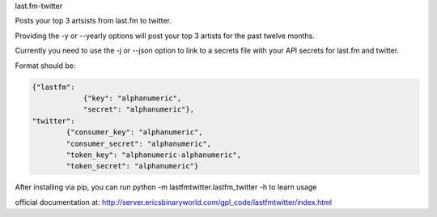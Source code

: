 
last.fm-twitter


Posts your top 3 artsists from last.fm to twitter. 

Providing the -y or --yearly options will post your top 3 artists for the past twelve months.

Currently you need to use the -j or --json option to link to a secrets file with your API secrets for last.fm and twitter.

Format should be:

.. code-block:: JSON

    {"lastfm":
                {"key": "alphanumeric",
                "secret": "alphanumeric"},
    "twitter":
            {"consumer_key": "alphanumeric",
            "consumer_secret": "alphanumeric",
            "token_key": "alphanumeric-alphanumeric",
            "token_secret": "alphanumeric"}


After installing via pip, you can run python -m lastfmtwitter.lastfm_twitter -h to learn usage

official documentation at: http://server.ericsbinaryworld.com/gpl_code/lastfmtwitter/index.html
